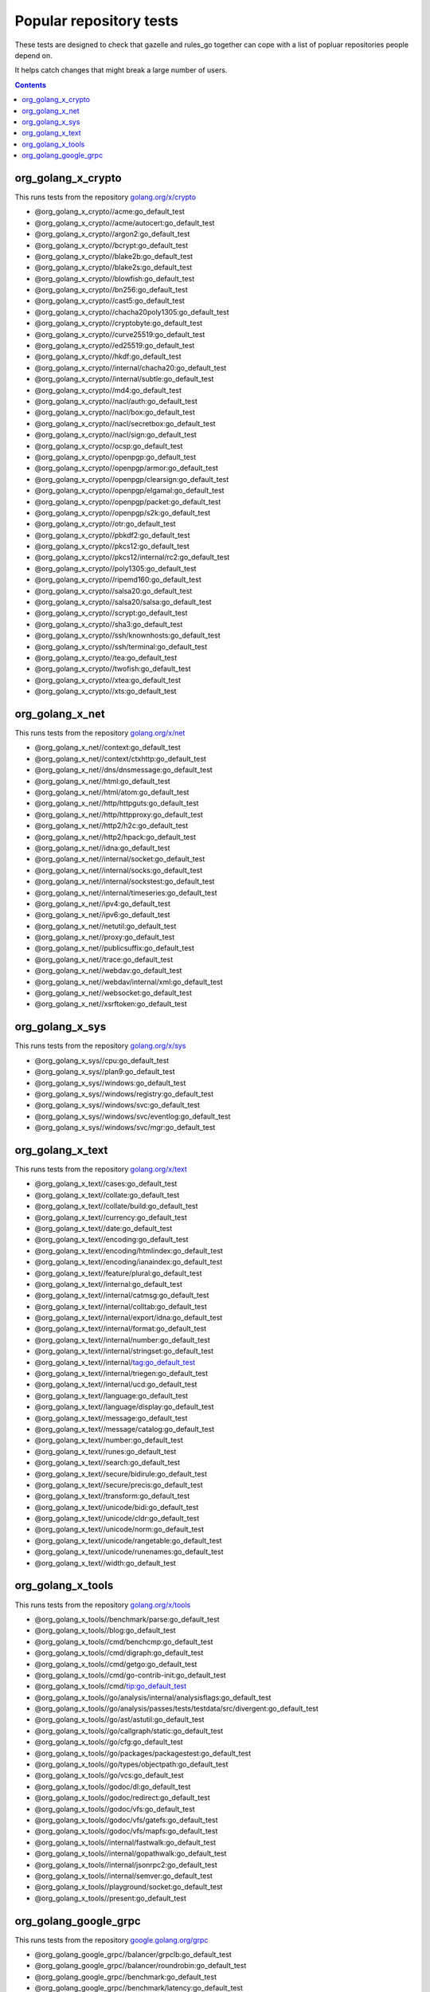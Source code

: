 Popular repository tests
========================

These tests are designed to check that gazelle and rules_go together can cope
with a list of popluar repositories people depend on.

It helps catch changes that might break a large number of users.

.. contents::

org_golang_x_crypto
___________________

This runs tests from the repository `golang.org/x/crypto <https://golang.org/x/crypto>`_

* @org_golang_x_crypto//acme:go_default_test
* @org_golang_x_crypto//acme/autocert:go_default_test
* @org_golang_x_crypto//argon2:go_default_test
* @org_golang_x_crypto//bcrypt:go_default_test
* @org_golang_x_crypto//blake2b:go_default_test
* @org_golang_x_crypto//blake2s:go_default_test
* @org_golang_x_crypto//blowfish:go_default_test
* @org_golang_x_crypto//bn256:go_default_test
* @org_golang_x_crypto//cast5:go_default_test
* @org_golang_x_crypto//chacha20poly1305:go_default_test
* @org_golang_x_crypto//cryptobyte:go_default_test
* @org_golang_x_crypto//curve25519:go_default_test
* @org_golang_x_crypto//ed25519:go_default_test
* @org_golang_x_crypto//hkdf:go_default_test
* @org_golang_x_crypto//internal/chacha20:go_default_test
* @org_golang_x_crypto//internal/subtle:go_default_test
* @org_golang_x_crypto//md4:go_default_test
* @org_golang_x_crypto//nacl/auth:go_default_test
* @org_golang_x_crypto//nacl/box:go_default_test
* @org_golang_x_crypto//nacl/secretbox:go_default_test
* @org_golang_x_crypto//nacl/sign:go_default_test
* @org_golang_x_crypto//ocsp:go_default_test
* @org_golang_x_crypto//openpgp:go_default_test
* @org_golang_x_crypto//openpgp/armor:go_default_test
* @org_golang_x_crypto//openpgp/clearsign:go_default_test
* @org_golang_x_crypto//openpgp/elgamal:go_default_test
* @org_golang_x_crypto//openpgp/packet:go_default_test
* @org_golang_x_crypto//openpgp/s2k:go_default_test
* @org_golang_x_crypto//otr:go_default_test
* @org_golang_x_crypto//pbkdf2:go_default_test
* @org_golang_x_crypto//pkcs12:go_default_test
* @org_golang_x_crypto//pkcs12/internal/rc2:go_default_test
* @org_golang_x_crypto//poly1305:go_default_test
* @org_golang_x_crypto//ripemd160:go_default_test
* @org_golang_x_crypto//salsa20:go_default_test
* @org_golang_x_crypto//salsa20/salsa:go_default_test
* @org_golang_x_crypto//scrypt:go_default_test
* @org_golang_x_crypto//sha3:go_default_test
* @org_golang_x_crypto//ssh/knownhosts:go_default_test
* @org_golang_x_crypto//ssh/terminal:go_default_test
* @org_golang_x_crypto//tea:go_default_test
* @org_golang_x_crypto//twofish:go_default_test
* @org_golang_x_crypto//xtea:go_default_test
* @org_golang_x_crypto//xts:go_default_test


org_golang_x_net
________________

This runs tests from the repository `golang.org/x/net <https://golang.org/x/net>`_

* @org_golang_x_net//context:go_default_test
* @org_golang_x_net//context/ctxhttp:go_default_test
* @org_golang_x_net//dns/dnsmessage:go_default_test
* @org_golang_x_net//html:go_default_test
* @org_golang_x_net//html/atom:go_default_test
* @org_golang_x_net//http/httpguts:go_default_test
* @org_golang_x_net//http/httpproxy:go_default_test
* @org_golang_x_net//http2/h2c:go_default_test
* @org_golang_x_net//http2/hpack:go_default_test
* @org_golang_x_net//idna:go_default_test
* @org_golang_x_net//internal/socket:go_default_test
* @org_golang_x_net//internal/socks:go_default_test
* @org_golang_x_net//internal/sockstest:go_default_test
* @org_golang_x_net//internal/timeseries:go_default_test
* @org_golang_x_net//ipv4:go_default_test
* @org_golang_x_net//ipv6:go_default_test
* @org_golang_x_net//netutil:go_default_test
* @org_golang_x_net//proxy:go_default_test
* @org_golang_x_net//publicsuffix:go_default_test
* @org_golang_x_net//trace:go_default_test
* @org_golang_x_net//webdav:go_default_test
* @org_golang_x_net//webdav/internal/xml:go_default_test
* @org_golang_x_net//websocket:go_default_test
* @org_golang_x_net//xsrftoken:go_default_test


org_golang_x_sys
________________

This runs tests from the repository `golang.org/x/sys <https://golang.org/x/sys>`_

* @org_golang_x_sys//cpu:go_default_test
* @org_golang_x_sys//plan9:go_default_test
* @org_golang_x_sys//windows:go_default_test
* @org_golang_x_sys//windows/registry:go_default_test
* @org_golang_x_sys//windows/svc:go_default_test
* @org_golang_x_sys//windows/svc/eventlog:go_default_test
* @org_golang_x_sys//windows/svc/mgr:go_default_test


org_golang_x_text
_________________

This runs tests from the repository `golang.org/x/text <https://golang.org/x/text>`_

* @org_golang_x_text//cases:go_default_test
* @org_golang_x_text//collate:go_default_test
* @org_golang_x_text//collate/build:go_default_test
* @org_golang_x_text//currency:go_default_test
* @org_golang_x_text//date:go_default_test
* @org_golang_x_text//encoding:go_default_test
* @org_golang_x_text//encoding/htmlindex:go_default_test
* @org_golang_x_text//encoding/ianaindex:go_default_test
* @org_golang_x_text//feature/plural:go_default_test
* @org_golang_x_text//internal:go_default_test
* @org_golang_x_text//internal/catmsg:go_default_test
* @org_golang_x_text//internal/colltab:go_default_test
* @org_golang_x_text//internal/export/idna:go_default_test
* @org_golang_x_text//internal/format:go_default_test
* @org_golang_x_text//internal/number:go_default_test
* @org_golang_x_text//internal/stringset:go_default_test
* @org_golang_x_text//internal/tag:go_default_test
* @org_golang_x_text//internal/triegen:go_default_test
* @org_golang_x_text//internal/ucd:go_default_test
* @org_golang_x_text//language:go_default_test
* @org_golang_x_text//language/display:go_default_test
* @org_golang_x_text//message:go_default_test
* @org_golang_x_text//message/catalog:go_default_test
* @org_golang_x_text//number:go_default_test
* @org_golang_x_text//runes:go_default_test
* @org_golang_x_text//search:go_default_test
* @org_golang_x_text//secure/bidirule:go_default_test
* @org_golang_x_text//secure/precis:go_default_test
* @org_golang_x_text//transform:go_default_test
* @org_golang_x_text//unicode/bidi:go_default_test
* @org_golang_x_text//unicode/cldr:go_default_test
* @org_golang_x_text//unicode/norm:go_default_test
* @org_golang_x_text//unicode/rangetable:go_default_test
* @org_golang_x_text//unicode/runenames:go_default_test
* @org_golang_x_text//width:go_default_test


org_golang_x_tools
__________________

This runs tests from the repository `golang.org/x/tools <https://golang.org/x/tools>`_

* @org_golang_x_tools//benchmark/parse:go_default_test
* @org_golang_x_tools//blog:go_default_test
* @org_golang_x_tools//cmd/benchcmp:go_default_test
* @org_golang_x_tools//cmd/digraph:go_default_test
* @org_golang_x_tools//cmd/getgo:go_default_test
* @org_golang_x_tools//cmd/go-contrib-init:go_default_test
* @org_golang_x_tools//cmd/tip:go_default_test
* @org_golang_x_tools//go/analysis/internal/analysisflags:go_default_test
* @org_golang_x_tools//go/analysis/passes/tests/testdata/src/divergent:go_default_test
* @org_golang_x_tools//go/ast/astutil:go_default_test
* @org_golang_x_tools//go/callgraph/static:go_default_test
* @org_golang_x_tools//go/cfg:go_default_test
* @org_golang_x_tools//go/packages/packagestest:go_default_test
* @org_golang_x_tools//go/types/objectpath:go_default_test
* @org_golang_x_tools//go/vcs:go_default_test
* @org_golang_x_tools//godoc/dl:go_default_test
* @org_golang_x_tools//godoc/redirect:go_default_test
* @org_golang_x_tools//godoc/vfs:go_default_test
* @org_golang_x_tools//godoc/vfs/gatefs:go_default_test
* @org_golang_x_tools//godoc/vfs/mapfs:go_default_test
* @org_golang_x_tools//internal/fastwalk:go_default_test
* @org_golang_x_tools//internal/gopathwalk:go_default_test
* @org_golang_x_tools//internal/jsonrpc2:go_default_test
* @org_golang_x_tools//internal/semver:go_default_test
* @org_golang_x_tools//playground/socket:go_default_test
* @org_golang_x_tools//present:go_default_test


org_golang_google_grpc
______________________

This runs tests from the repository `google.golang.org/grpc <https://google.golang.org/grpc>`_

* @org_golang_google_grpc//balancer/grpclb:go_default_test
* @org_golang_google_grpc//balancer/roundrobin:go_default_test
* @org_golang_google_grpc//benchmark:go_default_test
* @org_golang_google_grpc//benchmark/latency:go_default_test
* @org_golang_google_grpc//benchmark/primitives:go_default_test
* @org_golang_google_grpc//channelz/service:go_default_test
* @org_golang_google_grpc//codes:go_default_test
* @org_golang_google_grpc//credentials/alts/internal/authinfo:go_default_test
* @org_golang_google_grpc//credentials/alts/internal/conn:go_default_test
* @org_golang_google_grpc//credentials/alts/internal/handshaker:go_default_test
* @org_golang_google_grpc//credentials/alts/internal/handshaker/service:go_default_test
* @org_golang_google_grpc//encoding/proto:go_default_test
* @org_golang_google_grpc//grpclog:go_default_test
* @org_golang_google_grpc//health:go_default_test
* @org_golang_google_grpc//internal/channelz:go_default_test
* @org_golang_google_grpc//internal/grpcsync:go_default_test
* @org_golang_google_grpc//internal/leakcheck:go_default_test
* @org_golang_google_grpc//metadata:go_default_test
* @org_golang_google_grpc//naming:go_default_test
* @org_golang_google_grpc//reflection:go_default_test
* @org_golang_google_grpc//resolver/dns:go_default_test
* @org_golang_google_grpc//stats:go_default_test
* @org_golang_google_grpc//status:go_default_test
* @org_golang_google_grpc//test/bufconn:go_default_test


